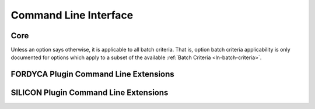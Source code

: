 .. _ln-cli:

Command Line Interface
======================

Core
----

Unless an option says otherwise, it is applicable to all batch criteria. That
is, option batch criteria applicability is only documented for options which
apply to a subset of the available :ref:`Batch Criteria <ln-batch-criteria>`.

.. argparse::
   :filename: ../core/cmdline.py
   :func: sphinx_cmdline_bootstrap
   :prog: cmdline.py

.. argparse::
   :filename: ../core/cmdline.py
   :func: sphinx_cmdline_core
   :prog: cmdline.py

FORDYCA Plugin Command Line Extensions
--------------------------------------

.. argparse::
   :filename: ../plugins/fordyca/cmdline.py
   :func: sphinx_cmdline
   :prog: cmdline.py

SILICON Plugin Command Line Extensions
--------------------------------------

.. argparse::
   :filename: ../plugins/silicon/cmdline.py
   :func: sphinx_cmdline
   :prog: cmdline.py
